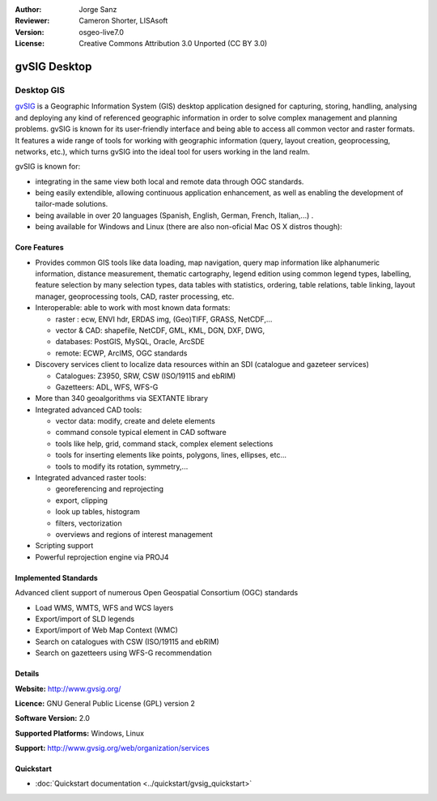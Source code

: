 :Author: Jorge Sanz 
:Reviewer: Cameron Shorter, LISAsoft
:Version: osgeo-live7.0
:License: Creative Commons Attribution 3.0 Unported (CC BY 3.0)

.. image:: ../../images/project_logos/logo-gvSIG.png
  :scale: 75 %
  :alt: project logo
  :align: right
  :target: http://www.gvsig.org/

.. image:: ../../images/logos/OSGeo_incubation.png
  :scale: 100 %
  :alt: OSGeo Project
  :align: right
  :target: http://www.osgeo.org/incubator/process/principles.html


gvSIG Desktop
================================================================================

Desktop GIS
~~~~~~~~~~~~~~~~~~~~~~~~~~~~~~~~~~~~~~~~~~~~~~~~~~~~~~~~~~~~~~~~~~~~~~~~~~~~~~~~

gvSIG_ is a Geographic Information System (GIS) desktop application
designed for capturing, storing, handling, analysing and deploying any kind of
referenced geographic information in order to solve complex management and
planning problems. gvSIG is known for its user-friendly interface and being
able to access all common vector and raster formats. It features
a wide range of tools for working with geographic information (query,
layout creation, geoprocessing, networks, etc.), which turns gvSIG into the
ideal tool for users working in the land realm.

gvSIG is known for:

* integrating in the same view both local and remote data through OGC standards.
* being easily extendible, allowing continuous application 
  enhancement, as well as enabling the development of tailor-made solutions.
* being available in over 20 languages (Spanish, English, German, French, 
  Italian,...) .
* being available for Windows and Linux (there are also non-oficial Mac OS X distros though):

.. image:: ../../images/screenshots/1024x768/gvsig_desktop.png
  :scale: 50 %
  :alt: screenshot
  :align: right

Core Features
--------------------------------------------------------------------------------

* Provides common GIS tools like data loading, map navigation, query 
  map information like alphanumeric information, distance measurement, thematic
  cartography, legend edition using common legend types, labelling,
  feature selection by many selection types, data tables with statistics,
  ordering, table relations, table linking, layout manager, geoprocessing tools,
  CAD, raster processing, etc.

* Interoperable: able to work with most known data formats:

  * raster : ecw,  ENVI hdr, ERDAS img, (Geo)TIFF, GRASS, NetCDF,...
  * vector & CAD: shapefile, NetCDF, GML, KML, DGN, DXF, DWG,
  * databases: PostGIS, MySQL, Oracle, ArcSDE
  * remote: ECWP, ArcIMS, OGC standards

* Discovery services client to localize data resources within an
  SDI (catalogue and gazeteer services)
  
  * Catalogues: Z3950, SRW, CSW (ISO/19115 and ebRIM)
  * Gazetteers: ADL, WFS, WFS-G
  
* More than 340 geoalgorithms via SEXTANTE library
  
* Integrated advanced CAD tools:

  * vector data: modify, create and delete elements
  * command console typical element in CAD software
  * tools like help, grid, command stack, complex element selections
  * tools for inserting elements like points, polygons, lines, ellipses, etc...
  * tools to modify its rotation, symmetry,...
  
* Integrated advanced raster tools:

  * georeferencing and reprojecting
  * export, clipping
  * look up tables, histogram
  * filters, vectorization
  * overviews and regions of interest management

* Scripting support
* Powerful reprojection engine via PROJ4


Implemented Standards
--------------------------------------------------------------------------------

Advanced client support of numerous Open Geospatial Consortium (OGC) standards

* Load WMS, WMTS, WFS and WCS layers
* Export/import of SLD legends
* Export/import of Web Map Context (WMC)
* Search on catalogues with  CSW (ISO/19115 and ebRIM)
* Search on gazetteers using WFS-G recommendation

Details
--------------------------------------------------------------------------------

**Website:** http://www.gvsig.org/

**Licence:** GNU General Public License (GPL) version 2

**Software Version:** 2.0

**Supported Platforms:** Windows, Linux

**Support:** http://www.gvsig.org/web/organization/services


.. _gvSIG: http://www.gvsig.org

Quickstart
--------------------------------------------------------------------------------
    
* :doc:`Quickstart documentation <../quickstart/gvsig_quickstart>`
